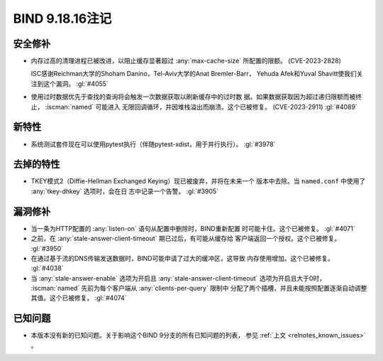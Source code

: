 .. Copyright (C) Internet Systems Consortium, Inc. ("ISC")
..
.. SPDX-License-Identifier: MPL-2.0
..
.. This Source Code Form is subject to the terms of the Mozilla Public
.. License, v. 2.0.  If a copy of the MPL was not distributed with this
.. file, you can obtain one at https://mozilla.org/MPL/2.0/.
..
.. See the COPYRIGHT file distributed with this work for additional
.. information regarding copyright ownership.

BIND 9.18.16注记
----------------

安全修补
~~~~~~~~

- 内存过高的清理进程已被改进，以阻止缓存显著超过 :any:`max-cache-size`
  所配置的限额。 (CVE-2023-2828)

  ISC感谢Reichman大学的Shoham Danino，Tel-Aviv大学的Anat Bremler-Barr，
  Yehuda Afek和Yuval Shavitt使我们关注到这个漏洞。 :gl:`#4055`

- 使用过时数据优先于查找的查询将会触发一次数据获取以刷新缓存中的过时数
  据。如果数据获取因为超过递归限额而被终止， :iscman:`named` 可能进入
  无限回调循环，并因堆栈溢出而崩溃。这个已被修复。 (CVE-2023-2911)
  :gl:`#4089`

新特性
~~~~~~

- 系统测试套件现在可以使用pytest执行（伴随pytest-xdist，用于并行执行）。
  :gl:`#3978`

去掉的特性
~~~~~~~~~~

- TKEY模式2（Diffie-Hellman Exchanged Keying）现已被废弃，并将在未来一个
  版本中去除。当 ``named.conf`` 中使用了 :any:`tkey-dhkey` 选项时，会在日
  志中记录一个告警。 :gl:`#3905`

漏洞修补
~~~~~~~~

- 当一条为HTTP配置的 :any:`listen-on` 语句从配置中删除时，BIND重新配置
  时可能卡住。这个已被修复。 :gl:`#4071`

- 之前，在 :any:`stale-answer-client-timeout` 期已过后，有可能从缓存给
  客户端返回一个授权。这个已被修复。 :gl:`#3950`

- 在通过基于流的DNS传输发送数据时，BIND可能申请了过大的缓冲区，这导致
  内存使用增加。这个已被修复。 :gl:`#4038`

- 当 :any:`stale-answer-enable` 选项为开启且
  :any:`stale-answer-client-timeout` 选项为开启且大于0时，
  :iscman:`named` 先前为每个客户端从 :any:`clients-per-query` 限制中
  分配了两个插槽，并且未能按照配置逐渐自动调整其值。这个已被修复。
  :gl:`#4074`

已知问题
~~~~~~~~

- 本版本没有新的已知问题。关于影响这个BIND 9分支的所有已知问题的列表，
  参见 :ref:`上文 <relnotes_known_issues>` 。
